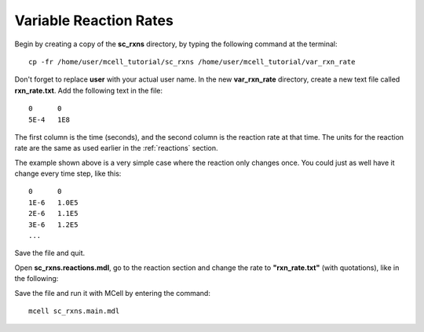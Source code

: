 .. _variable_rxn_rates:

*********************************************
Variable Reaction Rates
*********************************************

Begin by creating a copy of the **sc_rxns** directory, by typing the following command at the terminal::

    cp -fr /home/user/mcell_tutorial/sc_rxns /home/user/mcell_tutorial/var_rxn_rate

Don't forget to replace **user** with your actual user name. In the new **var_rxn_rate** directory, create a new text file called **rxn_rate.txt**. Add the following text in the file::

    0      0
    5E-4   1E8

The first column is the time (seconds), and the second column is the reaction rate at that time. The units for the reaction rate are the same as used earlier in the :ref:`reactions` section. 

The example shown above is a very simple case where the reaction only changes once. You could just as well have it change every time step, like this::

    0      0
    1E-6   1.0E5
    2E-6   1.1E5
    3E-6   1.2E5
    ...

Save the file and quit.

Open **sc_rxns.reactions.mdl**, go to the reaction section and change the rate to **"rxn_rate.txt"** (with quotations), like in the following:

.. code-block:: none
    :emphasize-lines: 3,4

    DEFINE_REACTIONS
    {
        vol1, + surf1' -> surf1' + vol2' ["rxn_rate.txt"]
        vol1, + surf2' @ empty' -> surf2' + vol2' ["rxn_rate.txt"]
    }   

Save the file and run it with MCell by entering the command:: 

    mcell sc_rxns.main.mdl

